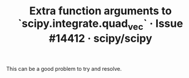 :PROPERTIES:
:ID:       3d1bc701-b0f2-40ed-a446-3455200416ae
:ROAM_REFS: https://github.com/scipy/scipy/issues/14412
:END:
#+TITLE: Extra function arguments to `scipy.integrate.quad_vec` · Issue #14412 · scipy/scipy

This can be a good problem to try and resolve.
